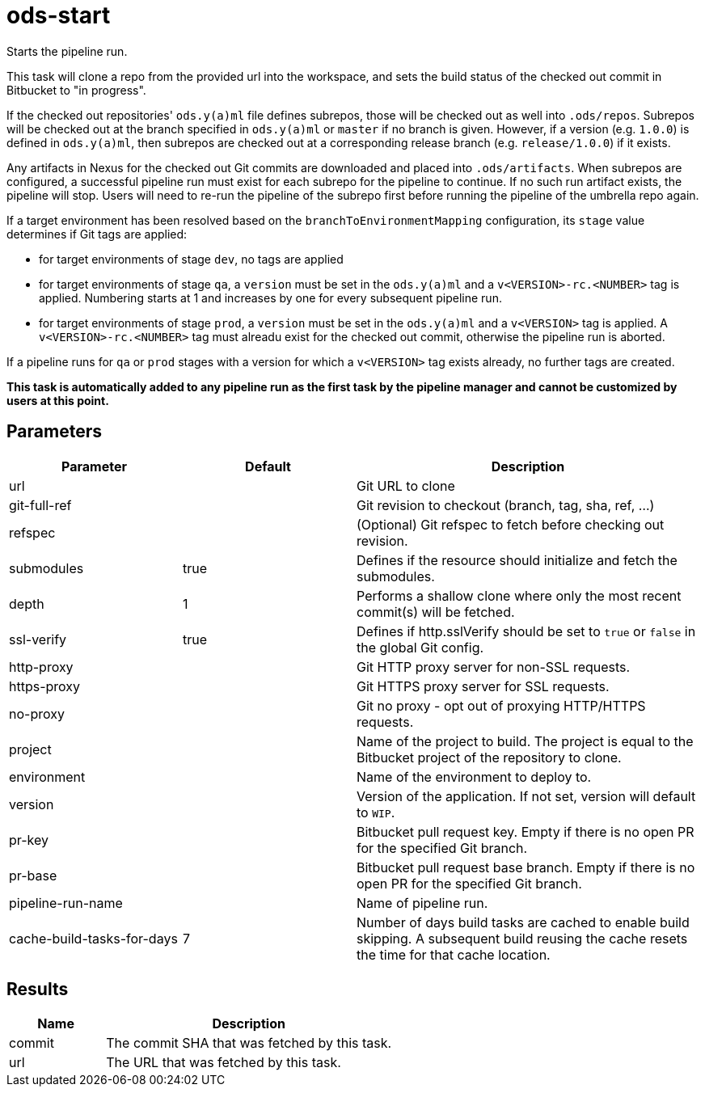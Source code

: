 // Document generated by internal/documentation/tasks.go from template.adoc.tmpl; DO NOT EDIT.

= ods-start

Starts the pipeline run.

This task will clone a repo from the provided url into the workspace, and
sets the build status of the checked out commit in Bitbucket to "in progress".

If the checked out repositories' `ods.y(a)ml` file defines subrepos, those will
be checked out as well into `.ods/repos`. Subrepos will be checked out at
the branch specified in `ods.y(a)ml` or `master` if no branch is given.
However, if a version (e.g. `1.0.0`) is defined in `ods.y(a)ml`, then
subrepos are checked out at a corresponding release branch (e.g.
`release/1.0.0`) if it exists.

Any artifacts in Nexus for the checked out Git commits are downloaded and
placed into `.ods/artifacts`. When subrepos are configured, a successful
pipeline run must exist for each subrepo for the pipeline to continue. If no
such run artifact exists, the pipeline will stop. Users will need to re-run
the pipeline of the subrepo first before running the pipeline of the
umbrella repo again.

If a target environment has been resolved based on the `branchToEnvironmentMapping`
configuration, its `stage` value determines if Git tags are applied:

* for target environments of stage `dev`, no tags are applied
* for target environments of stage `qa`, a `version` must be set in the `ods.y(a)ml`
  and a `v<VERSION>-rc.<NUMBER>` tag is applied. Numbering starts at 1 and increases
  by one for every subsequent pipeline run.
* for target environments of stage `prod`, a `version` must be set in the `ods.y(a)ml`
  and a `v<VERSION>` tag is applied. A `v<VERSION>-rc.<NUMBER>` tag must alreadu exist
  for the checked out commit, otherwise the pipeline run is aborted.

If a pipeline runs for `qa` or `prod` stages with a version for which a `v<VERSION>`
tag exists already, no further tags are created.

*This task is automatically added to any pipeline run as the first task
by the pipeline manager and cannot be customized by users at this point.*


== Parameters

[cols="1,1,2"]
|===
| Parameter | Default | Description

| url
| 
| Git URL to clone


| git-full-ref
| 
| Git revision to checkout (branch, tag, sha, ref, ...)


| refspec
| 
| (Optional) Git refspec to fetch before checking out revision.


| submodules
| true
| Defines if the resource should initialize and fetch the submodules.


| depth
| 1
| Performs a shallow clone where only the most recent commit(s) will be fetched.


| ssl-verify
| true
| Defines if http.sslVerify should be set to `true` or `false` in the global Git config.


| http-proxy
| 
| Git HTTP proxy server for non-SSL requests.


| https-proxy
| 
| Git HTTPS proxy server for SSL requests.


| no-proxy
| 
| Git no proxy - opt out of proxying HTTP/HTTPS requests.


| project
| 
| Name of the project to build. The project is equal to the Bitbucket project of the repository to clone.


| environment
| 
| Name of the environment to deploy to.


| version
| 
| Version of the application. If not set, version will default to `WIP`.


| pr-key
| 
| Bitbucket pull request key. Empty if there is no open PR for the specified Git branch.


| pr-base
| 
| Bitbucket pull request base branch. Empty if there is no open PR for the specified Git branch.


| pipeline-run-name
| 
| Name of pipeline run.


| cache-build-tasks-for-days
| 7
| Number of days build tasks are cached to enable build skipping. A subsequent build reusing the cache resets the time for that cache location.

|===

== Results

[cols="1,3"]
|===
| Name | Description

| commit
| The commit SHA that was fetched by this task.


| url
| The URL that was fetched by this task.

|===
